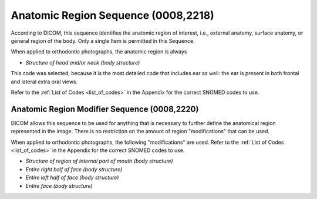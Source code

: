 Anatomic Region Sequence (0008,2218)
====================================

According to DICOM, this sequence identifies the anatomic region of interest, i.e., external anatomy, surface anatomy, or general region of the body. Only a single Item is permitted in this Sequence.

When applied to orthodontic photographs, the anatomic region is always

* *Structure of head and/or neck (body structure)*

This code was selected, because it is the most detailed code that includes ear as well: the ear is present in both frontal and lateral extra oral views.

Refer to the :ref:`List of Codes <list_of_codes>` in the Appendix for the correct SNOMED codes to use.


Anatomic Region Modifier Sequence (0008,2220)
---------------------------------------------

DICOM allows this sequence to be used for anything that is necessary to further define the anatomical region represented in the image. There is no restriction on the amount of region "modifications" that can be used.

When applied to orthodontic photographs, the following "modifications" are used. Refer to the :ref:`List of Codes <list_of_codes>` in the Appendix for the correct SNOMED codes to use.

* *Structure of region of internal part of mouth (body structure)*
* *Entire right half of face (body structure)*
* *Entire left half of face (body structure)*
* *Entire face (body structure)*
